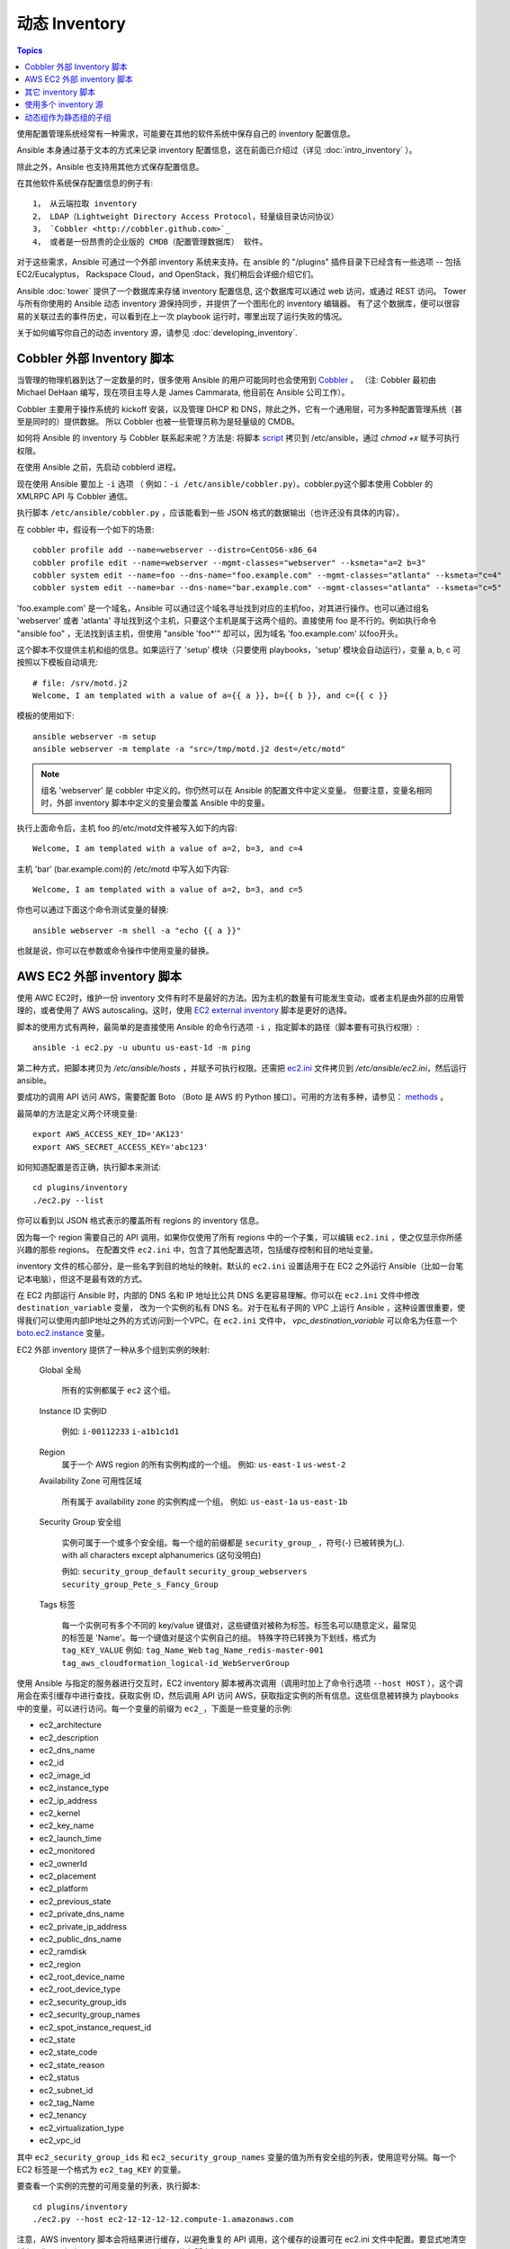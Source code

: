 .. _dynamic_inventory:

动态 Inventory
=================

.. contents:: Topics

使用配置管理系统经常有一种需求，可能要在其他的软件系统中保存自己的 inventory 配置信息。

Ansible 本身通过基于文本的方式来记录 inventory 配置信息，这在前面已介绍过（详见 :doc:`intro_inventory` ）。 

除此之外，Ansible 也支持用其他方式保存配置信息。

在其他软件系统保存配置信息的例子有::

	1， 从云端拉取 inventory
	2， LDAP（Lightweight Directory Access Protocol，轻量级目录访问协议）
	3， `Cobbler <http://cobbler.github.com>`_ 
	4， 或者是一份昂贵的企业版的 CMDB（配置管理数据库） 软件。

对于这些需求，Ansible 可通过一个外部 inventory 系统来支持。在 ansible 的 "/plugins" 插件目录下已经含有一些选项 -- 包括 EC2/Eucalyptus， Rackspace Cloud，and OpenStack，我们稍后会详细介绍它们。

Ansible :doc:`tower` 提供了一个数据库来存储 inventory 配置信息, 这个数据库可以通过 web 访问，或通过 REST 访问。
Tower 与所有你使用的 Ansible 动态 inventory 源保持同步，并提供了一个图形化的 inventory 编辑器。
有了这个数据库，便可以很容易的关联过去的事件历史，可以看到在上一次 playbook 运行时，哪里出现了运行失败的情况。

关于如何编写你自己的动态 inventory 源，请参见 :doc:`developing_inventory`.



.. _cobbler_example:

Cobbler 外部 Inventory 脚本
``````````````````````````````````````````````

当管理的物理机器到达了一定数量的时，很多使用 Ansible 的用户可能同时也会使用到 `Cobbler <http://cobbler.github.com>`_ 。
（注: Cobbler 最初由 Michael DeHaan 编写，现在项目主导人是 James Cammarata, 他目前在 Ansible 公司工作）。

Cobbler 主要用于操作系统的 kickoff 安装，以及管理 DHCP 和 DNS，除此之外，它有一个通用层，可为多种配置管理系统（甚至是同时的）提供数据。
所以 Cobbler 也被一些管理员称为是轻量级的 CMDB。

如何将 Ansible 的 inventory 与 Cobbler 联系起来呢？方法是:
将脚本 `script <https://raw.github.com/ansible/ansible/devel/plugins/inventory/cobbler.py>`_ 拷贝到 /etc/ansible，通过 `chmod +x` 赋予可执行权限。

在使用 Ansible 之前，先启动 cobblerd 进程。

现在使用 Ansible 要加上  ``-i`` 选项 （ 例如：``-i /etc/ansible/cobbler.py``）。cobbler.py这个脚本使用 Cobbler 的 XMLRPC API 与 Cobbler 通信。

执行脚本 ``/etc/ansible/cobbler.py`` ，应该能看到一些 JSON 格式的数据输出（也许还没有具体的内容）。

在 cobbler 中，假设有一个如下的场景::

    cobbler profile add --name=webserver --distro=CentOS6-x86_64
    cobbler profile edit --name=webserver --mgmt-classes="webserver" --ksmeta="a=2 b=3"
    cobbler system edit --name=foo --dns-name="foo.example.com" --mgmt-classes="atlanta" --ksmeta="c=4"
    cobbler system edit --name=bar --dns-name="bar.example.com" --mgmt-classes="atlanta" --ksmeta="c=5"

'foo.example.com' 是一个域名，Ansible 可以通过这个域名寻址找到对应的主机foo，对其进行操作。也可以通过组名 'webserver' 或者 'atlanta' 寻址找到这个主机，只要这个主机是属于这两个组的。直接使用 foo 是不行的。例如执行命令 "ansible foo" ，无法找到该主机，但使用 "ansible 'foo*'" 却可以，因为域名 'foo.example.com' 以foo开头。


这个脚本不仅提供主机和组的信息。如果运行了 'setup' 模块（只要使用 playbooks，'setup' 模块会自动运行），变量 a, b, c 可按照以下模板自动填充::

    # file: /srv/motd.j2
    Welcome, I am templated with a value of a={{ a }}, b={{ b }}, and c={{ c }}


模板的使用如下::

    ansible webserver -m setup
    ansible webserver -m template -a "src=/tmp/motd.j2 dest=/etc/motd"


.. note::
   组名 'webserver' 是 cobbler 中定义的。你仍然可以在 Ansible 的配置文件中定义变量。
   但要注意，变量名相同时，外部 inventory 脚本中定义的变量会覆盖 Ansible 中的变量。


执行上面命令后，主机 foo 的/etc/motd文件被写入如下的内容::

    Welcome, I am templated with a value of a=2, b=3, and c=4

主机 'bar' (bar.example.com)的 /etc/motd 中写入如下内容::

    Welcome, I am templated with a value of a=2, b=3, and c=5


你也可以通过下面这个命令测试变量的替换::

    ansible webserver -m shell -a "echo {{ a }}"


也就是说，你可以在参数或命令操作中使用变量的替换。



.. _aws_example:

AWS EC2 外部 inventory 脚本
``````````````````````````````````````````

使用 AWC EC2时，维护一份 inventory 文件有时不是最好的方法。因为主机的数量有可能发生变动，或者主机是由外部的应用管理的，或者使用了 AWS autoscaling。这时，使用 `EC2 external inventory  <https://raw.github.com/ansible/ansible/devel/plugins/inventory/ec2.py>`_ 脚本是更好的选择。


脚本的使用方式有两种，最简单的是直接使用 Ansible 的命令行选项 ``-i`` ，指定脚本的路径（脚本要有可执行权限）::

    ansible -i ec2.py -u ubuntu us-east-1d -m ping

第二种方式，把脚本拷贝为 `/etc/ansible/hosts` ，并赋予可执行权限。还需把 `ec2.ini  <https://raw.githubusercontent.com/ansible/ansible/devel/plugins/inventory/ec2.ini>`_ 文件拷贝到 `/etc/ansible/ec2.ini`，然后运行 ansible。


要成功的调用 API 访问 AWS，需要配置 Boto （Boto 是 AWS 的 Python 接口）。可用的方法有多种，请参见： `methods <http://docs.pythonboto.org/en/latest/boto_config_tut.html>`_ 。

最简单的方法是定义两个环境变量::

    export AWS_ACCESS_KEY_ID='AK123'
    export AWS_SECRET_ACCESS_KEY='abc123'

如何知道配置是否正确，执行脚本来测试::

    cd plugins/inventory
    ./ec2.py --list

你可以看到以 JSON 格式表示的覆盖所有 regions 的 inventory 信息。

因为每一个 region 需要自己的 API 调用，如果你仅使用了所有 regions 中的一个子集，可以编辑 ``ec2.ini`` ，使之仅显示你所感兴趣的那些 regions。
在配置文件 ``ec2.ini`` 中，包含了其他配置选项，包括缓存控制和目的地址变量。

inventory 文件的核心部分，是一些名字到目的地址的映射。默认的 ``ec2.ini`` 设置适用于在 EC2 之外运行 Ansible（比如一台笔记本电脑），但这不是最有效的方式。

在 EC2 内部运行 Ansible 时，内部的 DNS 名和 IP 地址比公共 DNS 名更容易理解。你可以在 ``ec2.ini`` 文件中修改 ``destination_variable`` 变量，
改为一个实例的私有 DNS 名。对于在私有子网的 VPC 上运行 Ansible ，这种设置很重要，使得我们可以使用内部IP地址之外的方式访问到一个VPC。在 ``ec2.ini`` 文件中，
`vpc_destination_variable` 可以命名为任意一个 `boto.ec2.instance <http://docs.pythonboto.org/en/latest/ref/ec2.html#module-boto.ec2.instance>`_ 变量。

EC2 外部 inventory 提供了一种从多个组到实例的映射:

	Global
	全局
	  所有的实例都属于 ``ec2`` 这个组。

	Instance ID
	实例ID
	  例如:
	  ``i-00112233``
	  ``i-a1b1c1d1``
	  

	Region
	  属于一个 AWS region 的所有实例构成的一个组。
	  例如:
	  ``us-east-1``
	  ``us-west-2``

	Availability Zone
	可用性区域
	  所有属于 availability zone 的实例构成一个组。
	  例如:
	  ``us-east-1a``
	  ``us-east-1b``

	Security Group
	安全组
	  实例可属于一个或多个安全组。每一个组的前缀都是 ``security_group_`` ，符号(-) 已被转换为(_). with all characters except alphanumerics (这句没明白)
	  
	  例如:
	  ``security_group_default``
	  ``security_group_webservers``
	  ``security_group_Pete_s_Fancy_Group``

	Tags
	标签
	  每一个实例可有多个不同的 key/value 键值对，这些键值对被称为标签。标签名可以随意定义，最常见的标签是 'Name'。每一个键值对是这个实例自己的组。
	  特殊字符已转换为下划线，格式为 ``tag_KEY_VALUE``
	  例如:
	  ``tag_Name_Web``
	  ``tag_Name_redis-master-001``
	  ``tag_aws_cloudformation_logical-id_WebServerGroup``

使用 Ansible 与指定的服务器进行交互时，EC2 inventory 脚本被再次调用（调用时加上了命令行选项  ``--host HOST`` ），这个调用会在索引缓存中进行查找，获取实例 ID，然后调用 API 访问 AWS，获取指定实例的所有信息。这些信息被转换为 playbooks 中的变量，可以进行访问。每一个变量的前缀为 ``ec2_``，下面是一些变量的示例:

- ec2_architecture
- ec2_description
- ec2_dns_name
- ec2_id
- ec2_image_id
- ec2_instance_type
- ec2_ip_address
- ec2_kernel
- ec2_key_name
- ec2_launch_time
- ec2_monitored
- ec2_ownerId
- ec2_placement
- ec2_platform
- ec2_previous_state
- ec2_private_dns_name
- ec2_private_ip_address
- ec2_public_dns_name
- ec2_ramdisk
- ec2_region
- ec2_root_device_name
- ec2_root_device_type
- ec2_security_group_ids
- ec2_security_group_names
- ec2_spot_instance_request_id
- ec2_state
- ec2_state_code
- ec2_state_reason
- ec2_status
- ec2_subnet_id
- ec2_tag_Name
- ec2_tenancy
- ec2_virtualization_type
- ec2_vpc_id


其中 ``ec2_security_group_ids`` 和 ``ec2_security_group_names`` 变量的值为所有安全组的列表，使用逗号分隔。每一个 EC2 标签是一个格式为 ``ec2_tag_KEY`` 的变量。

要查看一个实例的完整的可用变量的列表，执行脚本::

    cd plugins/inventory
    ./ec2.py --host ec2-12-12-12-12.compute-1.amazonaws.com

注意，AWS inventory 脚本会将结果进行缓存，以避免重复的 API 调用，这个缓存的设置可在 ec2.ini 文件中配置。要显式地清空缓存，你可以加上 ``--refresh-cache`` 选项，执行脚本如下::

    # ./ec2.py --refresh-cache

	
	
.. _other_inventory_scripts:

其它 inventory 脚本
```````````````````````

除了 Cobbler 和 EC2 之外，还有以下的系统可以使用 inventory 脚本::

   BSD Jails
   DigitalOcean
   Google Compute Engine
   Linode
   OpenShift
   OpenStack Nova
   Red Hat's SpaceWalk
   Vagrant (not to be confused with the provisioner in vagrant, which is preferred)
   Zabbix

关于这些系统还没有专门的章节讲述如何操作，但步骤与上面所讲述的 AWS 一样，具体可看看Ansible checkout 的 "plugins/" 目录。

如果你开发了一个通用的 inventory 脚本，请提交一个 pull request，我们可能会把它放入项目中。



.. _using_multiple_sources:

使用多个 inventory 源
````````````````````````````````

如果 -i 选项后给出的地址是一个目录 （or as so configured in ansible.cfg），Ansible 可以同一时间使用多个 inventory 源。这样在同一个 ansible 运行操作中，可混合的使用动态和静态的 inventory 源。



.. _static_groups_of_dynamic:

动态组作为静态组的子组
```````````````````````````````
在静态 inventory 文件中，如果定义一个由一些组作为子成员的组，这些子组也需要定义（译者注：即包含具体的 host），否则执行时 ansible 会返回一个错误。
如果定义一些动态组作为一个静态组的子组，也需在静态 inventory 文件中定义动态组，但是动态组定义为一个空的组即可::

    [tag_Name_staging_foo]

    [tag_Name_staging_bar]

    [staging:children]
    tag_Name_staging_foo
    tag_Name_staging_bar



.. seealso::

   :doc:`intro_inventory`
       All about static inventory files
   `Mailing List <http://groups.google.com/group/ansible-project>`_
       Questions? Help? Ideas?  Stop by the list on Google Groups
   `irc.freenode.net <http://irc.freenode.net>`_
       #ansible IRC chat channel

